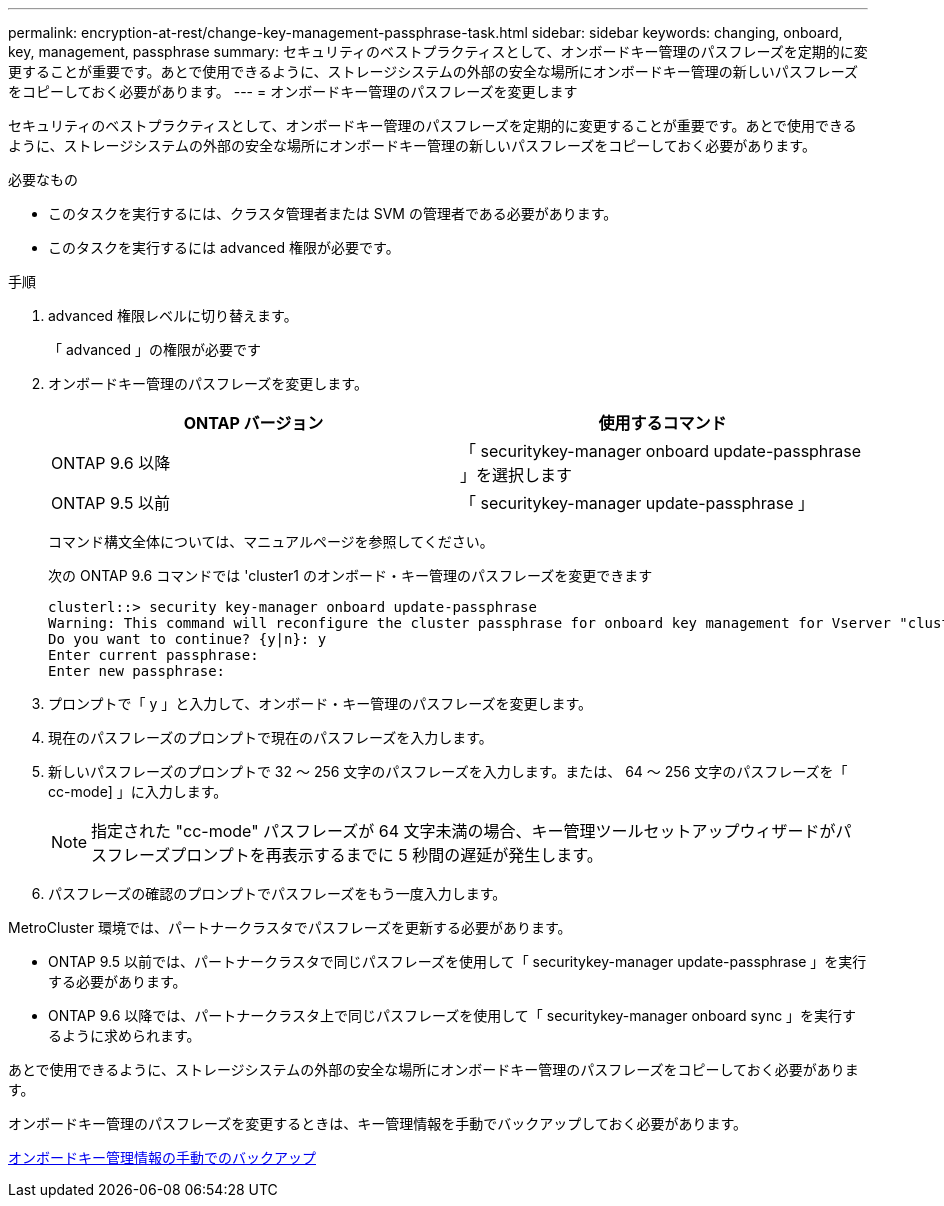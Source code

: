 ---
permalink: encryption-at-rest/change-key-management-passphrase-task.html 
sidebar: sidebar 
keywords: changing, onboard, key, management, passphrase 
summary: セキュリティのベストプラクティスとして、オンボードキー管理のパスフレーズを定期的に変更することが重要です。あとで使用できるように、ストレージシステムの外部の安全な場所にオンボードキー管理の新しいパスフレーズをコピーしておく必要があります。 
---
= オンボードキー管理のパスフレーズを変更します


[role="lead"]
セキュリティのベストプラクティスとして、オンボードキー管理のパスフレーズを定期的に変更することが重要です。あとで使用できるように、ストレージシステムの外部の安全な場所にオンボードキー管理の新しいパスフレーズをコピーしておく必要があります。

.必要なもの
* このタスクを実行するには、クラスタ管理者または SVM の管理者である必要があります。
* このタスクを実行するには advanced 権限が必要です。


.手順
. advanced 権限レベルに切り替えます。
+
「 advanced 」の権限が必要です

. オンボードキー管理のパスフレーズを変更します。
+
|===
| ONTAP バージョン | 使用するコマンド 


 a| 
ONTAP 9.6 以降
 a| 
「 securitykey-manager onboard update-passphrase 」を選択します



 a| 
ONTAP 9.5 以前
 a| 
「 securitykey-manager update-passphrase 」

|===
+
コマンド構文全体については、マニュアルページを参照してください。

+
次の ONTAP 9.6 コマンドでは 'cluster1 のオンボード・キー管理のパスフレーズを変更できます

+
[listing]
----
clusterl::> security key-manager onboard update-passphrase
Warning: This command will reconfigure the cluster passphrase for onboard key management for Vserver "cluster1".
Do you want to continue? {y|n}: y
Enter current passphrase:
Enter new passphrase:
----
. プロンプトで「 y 」と入力して、オンボード・キー管理のパスフレーズを変更します。
. 現在のパスフレーズのプロンプトで現在のパスフレーズを入力します。
. 新しいパスフレーズのプロンプトで 32 ～ 256 文字のパスフレーズを入力します。または、 64 ～ 256 文字のパスフレーズを「 cc-mode] 」に入力します。
+
[NOTE]
====
指定された "cc-mode" パスフレーズが 64 文字未満の場合、キー管理ツールセットアップウィザードがパスフレーズプロンプトを再表示するまでに 5 秒間の遅延が発生します。

====
. パスフレーズの確認のプロンプトでパスフレーズをもう一度入力します。


MetroCluster 環境では、パートナークラスタでパスフレーズを更新する必要があります。

* ONTAP 9.5 以前では、パートナークラスタで同じパスフレーズを使用して「 securitykey-manager update-passphrase 」を実行する必要があります。
* ONTAP 9.6 以降では、パートナークラスタ上で同じパスフレーズを使用して「 securitykey-manager onboard sync 」を実行するように求められます。


あとで使用できるように、ストレージシステムの外部の安全な場所にオンボードキー管理のパスフレーズをコピーしておく必要があります。

オンボードキー管理のパスフレーズを変更するときは、キー管理情報を手動でバックアップしておく必要があります。

xref:backup-key-management-information-manual-task.adoc[オンボードキー管理情報の手動でのバックアップ]
